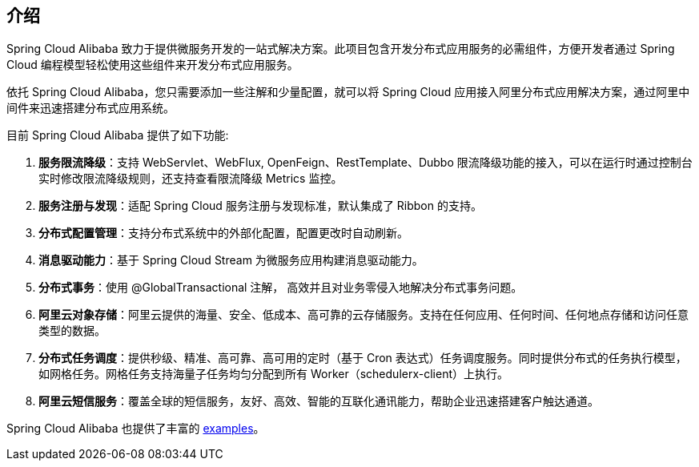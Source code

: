 ## 介绍

Spring Cloud Alibaba 致力于提供微服务开发的一站式解决方案。此项目包含开发分布式应用服务的必需组件，方便开发者通过 Spring Cloud 编程模型轻松使用这些组件来开发分布式应用服务。

依托 Spring Cloud Alibaba，您只需要添加一些注解和少量配置，就可以将 Spring Cloud 应用接入阿里分布式应用解决方案，通过阿里中间件来迅速搭建分布式应用系统。

目前 Spring Cloud Alibaba 提供了如下功能:

1. **服务限流降级**：支持 WebServlet、WebFlux, OpenFeign、RestTemplate、Dubbo 限流降级功能的接入，可以在运行时通过控制台实时修改限流降级规则，还支持查看限流降级 Metrics 监控。
2. **服务注册与发现**：适配 Spring Cloud 服务注册与发现标准，默认集成了 Ribbon 的支持。
3. **分布式配置管理**：支持分布式系统中的外部化配置，配置更改时自动刷新。
4. **消息驱动能力**：基于 Spring Cloud Stream 为微服务应用构建消息驱动能力。
5. **分布式事务**：使用 @GlobalTransactional 注解， 高效并且对业务零侵入地解决分布式事务问题。
6. **阿里云对象存储**：阿里云提供的海量、安全、低成本、高可靠的云存储服务。支持在任何应用、任何时间、任何地点存储和访问任意类型的数据。
7. **分布式任务调度**：提供秒级、精准、高可靠、高可用的定时（基于 Cron 表达式）任务调度服务。同时提供分布式的任务执行模型，如网格任务。网格任务支持海量子任务均匀分配到所有 Worker（schedulerx-client）上执行。
8. **阿里云短信服务**：覆盖全球的短信服务，友好、高效、智能的互联化通讯能力，帮助企业迅速搭建客户触达通道。

Spring Cloud Alibaba 也提供了丰富的 https://github.com/alibaba/spring-cloud-alibaba/tree/master/spring-cloud-alibaba-examples[examples]。